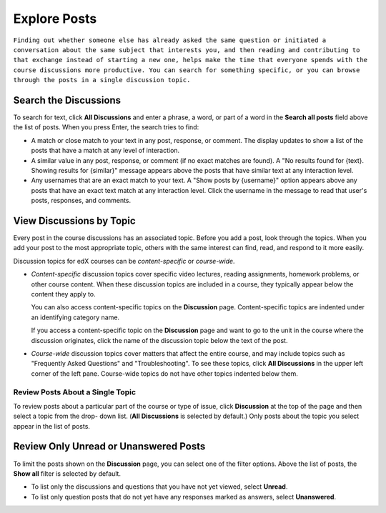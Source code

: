 
.. _Explore Posts:

###############################
Explore Posts
###############################


``Finding out whether someone else has already asked the same question or
initiated a conversation about the same subject that interests you, and then
reading and contributing to that exchange instead of starting a new one, helps
make the time that everyone spends with the course discussions more productive.
You can search for something specific, or you can browse through the posts in a
single discussion topic.``

.. _Search Discussions:

******************************
Search the Discussions
******************************

To search for text, click **All Discussions** and enter a phrase, a word, or part of
a word in the **Search all posts** field above the list of posts. When you
press Enter, the search tries to find:

* A match or close match to your text in any post, response, or comment. The
  display updates to show a list of the posts that have a match at any level of
  interaction.

* A similar value in any post, response, or comment (if no exact matches are
  found). A "No results found for {text}. Showing results for {similar}"
  message appears above the posts that have similar text at any interaction
  level.

* Any usernames that are an exact match to your text. A "Show posts by
  {username}" option appears above any posts that have an exact text match at
  any interaction level. Click the username in the message to read that user's
  posts, responses, and comments.

.. _Discussion Topics:

******************************
View Discussions by Topic
******************************

Every post in the course discussions has an associated topic. Before you add a
post, look through the topics. When you add your post to the most appropriate
topic, others with the same interest can find, read, and respond to it more
easily.

Discussion topics for edX courses can be *content-specific* or *course-wide*.

* *Content-specific* discussion topics cover specific video lectures, reading
  assignments, homework problems, or other course content. When these discussion
  topics are included in a course, they typically appear below the content they
  apply to.

  .. image:: /Images/Discussion_content_specific.png
   :width: 500
   :alt: A discussion topic that appears below text inside the course, identified
       by a "Show Discussion" link

  You can also access content-specific topics on the **Discussion** page.
  Content-specific topics are indented under an identifying category name.

  If you access a content-specific topic on the **Discussion** page and want to 
  go to the unit in the course where the discussion originates, click the 
  name of the discussion topic below the text of the post.

  .. image:: /Images/DSC_LinkToCourse.png
    :width: 800
    :alt: Post on Discussion page with a link back to the course unit

* *Course-wide* discussion topics cover matters that affect the entire course,
  and may include topics such as "Frequently Asked Questions" and
  "Troubleshooting". To see these topics, click **All Discussions** in the upper
  left corner of the left pane. Course-wide topics do not have other topics
  indented below them.

  .. image:: /Images/Disc_TopicList.png
     :width: 250
     :alt: Discussion topic list expanded, showing all course discussion topics



=======================================
Review Posts About a Single Topic
=======================================

To review posts about a particular part of the course or type of issue, click
**Discussion** at the top of the page and then select a topic from the drop-
down list. (**All Discussions** is selected by default.) Only posts about the
topic you select appear in the list of posts.

.. image:: /Images/Discussion_filters.png
 :alt: The list of posts with callouts to identify the top filter to select 
       one topic and the filter below it to select by state 

*****************************************
Review Only Unread or Unanswered Posts
*****************************************


To limit the posts shown on the **Discussion** page, you can select one of the
filter options. Above the list of posts, the **Show all** filter is selected by
default.

* To list only the discussions and questions that you have not yet viewed,
  select **Unread**.

* To list only question posts that do not yet have any responses marked as
  answers, select **Unanswered**.